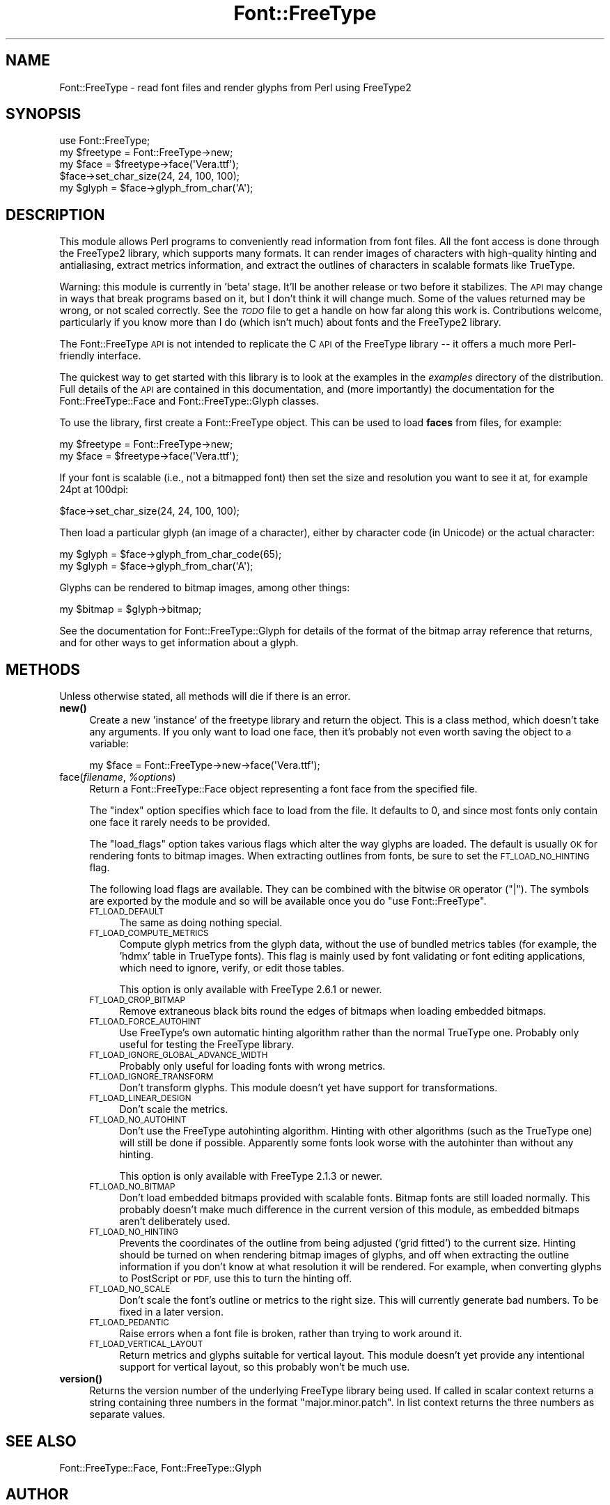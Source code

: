 .\" Automatically generated by Pod::Man 4.10 (Pod::Simple 3.35)
.\"
.\" Standard preamble:
.\" ========================================================================
.de Sp \" Vertical space (when we can't use .PP)
.if t .sp .5v
.if n .sp
..
.de Vb \" Begin verbatim text
.ft CW
.nf
.ne \\$1
..
.de Ve \" End verbatim text
.ft R
.fi
..
.\" Set up some character translations and predefined strings.  \*(-- will
.\" give an unbreakable dash, \*(PI will give pi, \*(L" will give a left
.\" double quote, and \*(R" will give a right double quote.  \*(C+ will
.\" give a nicer C++.  Capital omega is used to do unbreakable dashes and
.\" therefore won't be available.  \*(C` and \*(C' expand to `' in nroff,
.\" nothing in troff, for use with C<>.
.tr \(*W-
.ds C+ C\v'-.1v'\h'-1p'\s-2+\h'-1p'+\s0\v'.1v'\h'-1p'
.ie n \{\
.    ds -- \(*W-
.    ds PI pi
.    if (\n(.H=4u)&(1m=24u) .ds -- \(*W\h'-12u'\(*W\h'-12u'-\" diablo 10 pitch
.    if (\n(.H=4u)&(1m=20u) .ds -- \(*W\h'-12u'\(*W\h'-8u'-\"  diablo 12 pitch
.    ds L" ""
.    ds R" ""
.    ds C` ""
.    ds C' ""
'br\}
.el\{\
.    ds -- \|\(em\|
.    ds PI \(*p
.    ds L" ``
.    ds R" ''
.    ds C`
.    ds C'
'br\}
.\"
.\" Escape single quotes in literal strings from groff's Unicode transform.
.ie \n(.g .ds Aq \(aq
.el       .ds Aq '
.\"
.\" If the F register is >0, we'll generate index entries on stderr for
.\" titles (.TH), headers (.SH), subsections (.SS), items (.Ip), and index
.\" entries marked with X<> in POD.  Of course, you'll have to process the
.\" output yourself in some meaningful fashion.
.\"
.\" Avoid warning from groff about undefined register 'F'.
.de IX
..
.nr rF 0
.if \n(.g .if rF .nr rF 1
.if (\n(rF:(\n(.g==0)) \{\
.    if \nF \{\
.        de IX
.        tm Index:\\$1\t\\n%\t"\\$2"
..
.        if !\nF==2 \{\
.            nr % 0
.            nr F 2
.        \}
.    \}
.\}
.rr rF
.\" ========================================================================
.\"
.IX Title "Font::FreeType 3"
.TH Font::FreeType 3 "2018-08-11" "perl v5.28.1" "User Contributed Perl Documentation"
.\" For nroff, turn off justification.  Always turn off hyphenation; it makes
.\" way too many mistakes in technical documents.
.if n .ad l
.nh
.SH "NAME"
Font::FreeType \- read font files and render glyphs from Perl using FreeType2
.SH "SYNOPSIS"
.IX Header "SYNOPSIS"
.Vb 1
\&    use Font::FreeType;
\&
\&    my $freetype = Font::FreeType\->new;
\&    my $face = $freetype\->face(\*(AqVera.ttf\*(Aq);
\&
\&    $face\->set_char_size(24, 24, 100, 100);
\&    my $glyph = $face\->glyph_from_char(\*(AqA\*(Aq);
.Ve
.SH "DESCRIPTION"
.IX Header "DESCRIPTION"
This module allows Perl programs to conveniently read information from
font files.  All the font access is done through the FreeType2 library,
which supports many formats.  It can render images of characters with
high-quality hinting and antialiasing, extract metrics information, and
extract the outlines of characters in scalable formats like TrueType.
.PP
Warning: this module is currently in 'beta' stage.  It'll be another
release or two before it stabilizes.  The \s-1API\s0 may change in ways that
break programs based on it, but I don't think it will change much.
Some of the values returned may be wrong, or not scaled correctly.
See the \fI\s-1TODO\s0\fR file to get a handle on how far along this work is.
Contributions welcome, particularly if you know more than I do (which
isn't much) about fonts and the FreeType2 library.
.PP
The Font::FreeType \s-1API\s0 is not intended to replicate the C \s-1API\s0 of the
FreeType library \*(-- it offers a much more Perl-friendly interface.
.PP
The quickest way to get started with this library is to look at the
examples in the \fIexamples\fR directory of the distribution.  Full
details of the \s-1API\s0 are contained in this documentation, and (more
importantly) the documentation for the
Font::FreeType::Face and
Font::FreeType::Glyph classes.
.PP
To use the library, first create a Font::FreeType object.  This can
be used to load \fBfaces\fR from files, for example:
.PP
.Vb 2
\&    my $freetype = Font::FreeType\->new;
\&    my $face = $freetype\->face(\*(AqVera.ttf\*(Aq);
.Ve
.PP
If your font is scalable (i.e., not a bitmapped font) then set the size
and resolution you want to see it at, for example 24pt at 100dpi:
.PP
.Vb 1
\&    $face\->set_char_size(24, 24, 100, 100);
.Ve
.PP
Then load a particular glyph (an image of a character), either by
character code (in Unicode) or the actual character:
.PP
.Vb 2
\&    my $glyph = $face\->glyph_from_char_code(65);
\&    my $glyph = $face\->glyph_from_char(\*(AqA\*(Aq);
.Ve
.PP
Glyphs can be rendered to bitmap images, among other things:
.PP
.Vb 1
\&    my $bitmap = $glyph\->bitmap;
.Ve
.PP
See the documentation for Font::FreeType::Glyph
for details of the format of the bitmap array reference that returns, and
for other ways to get information about a glyph.
.SH "METHODS"
.IX Header "METHODS"
Unless otherwise stated, all methods will die if there is an error.
.IP "\fBnew()\fR" 4
.IX Item "new()"
Create a new 'instance' of the freetype library and return the object.
This is a class method, which doesn't take any arguments.  If you only
want to load one face, then it's probably not even worth saving the
object to a variable:
.Sp
.Vb 1
\&    my $face = Font::FreeType\->new\->face(\*(AqVera.ttf\*(Aq);
.Ve
.IP "face(\fIfilename\fR, \fI\f(CI%options\fI\fR)" 4
.IX Item "face(filename, %options)"
Return a Font::FreeType::Face object representing
a font face from the specified file.
.Sp
The \f(CW\*(C`index\*(C'\fR option specifies which face to load from the file.  It
defaults to 0, and since most fonts only contain one face it rarely
needs to be provided.
.Sp
The \f(CW\*(C`load_flags\*(C'\fR option takes various flags which alter the way
glyphs are loaded.  The default is usually \s-1OK\s0 for rendering fonts
to bitmap images.  When extracting outlines from fonts, be sure to
set the \s-1FT_LOAD_NO_HINTING\s0 flag.
.Sp
The following load flags are available.  They can be combined with
the bitwise \s-1OR\s0 operator (\f(CW\*(C`|\*(C'\fR).  The symbols are exported by the
module and so will be available once you do \f(CW\*(C`use Font::FreeType\*(C'\fR.
.RS 4
.IP "\s-1FT_LOAD_DEFAULT\s0" 4
.IX Item "FT_LOAD_DEFAULT"
The same as doing nothing special.
.IP "\s-1FT_LOAD_COMPUTE_METRICS\s0" 4
.IX Item "FT_LOAD_COMPUTE_METRICS"
Compute glyph metrics from the glyph data, without
the use of bundled metrics tables (for example, the 'hdmx' table in
TrueType fonts).  This flag is mainly used by font validating or
font editing applications, which need to ignore, verify, or edit
those tables.
.Sp
This option is only available with FreeType 2.6.1 or newer.
.IP "\s-1FT_LOAD_CROP_BITMAP\s0" 4
.IX Item "FT_LOAD_CROP_BITMAP"
Remove extraneous black bits round the edges of bitmaps when loading
embedded bitmaps.
.IP "\s-1FT_LOAD_FORCE_AUTOHINT\s0" 4
.IX Item "FT_LOAD_FORCE_AUTOHINT"
Use FreeType's own automatic hinting algorithm rather than the normal
TrueType one.  Probably only useful for testing the FreeType library.
.IP "\s-1FT_LOAD_IGNORE_GLOBAL_ADVANCE_WIDTH\s0" 4
.IX Item "FT_LOAD_IGNORE_GLOBAL_ADVANCE_WIDTH"
Probably only useful for loading fonts with wrong metrics.
.IP "\s-1FT_LOAD_IGNORE_TRANSFORM\s0" 4
.IX Item "FT_LOAD_IGNORE_TRANSFORM"
Don't transform glyphs.  This module doesn't yet have support for
transformations.
.IP "\s-1FT_LOAD_LINEAR_DESIGN\s0" 4
.IX Item "FT_LOAD_LINEAR_DESIGN"
Don't scale the metrics.
.IP "\s-1FT_LOAD_NO_AUTOHINT\s0" 4
.IX Item "FT_LOAD_NO_AUTOHINT"
Don't use the FreeType autohinting algorithm.  Hinting with other
algorithms (such as the TrueType one) will still be done if possible.
Apparently some fonts look worse with the autohinter than without
any hinting.
.Sp
This option is only available with FreeType 2.1.3 or newer.
.IP "\s-1FT_LOAD_NO_BITMAP\s0" 4
.IX Item "FT_LOAD_NO_BITMAP"
Don't load embedded bitmaps provided with scalable fonts.  Bitmap
fonts are still loaded normally.  This probably doesn't make much
difference in the current version of this module, as embedded
bitmaps aren't deliberately used.
.IP "\s-1FT_LOAD_NO_HINTING\s0" 4
.IX Item "FT_LOAD_NO_HINTING"
Prevents the coordinates of the outline from being adjusted ('grid
fitted') to the current size.  Hinting should be turned on when rendering
bitmap images of glyphs, and off when extracting the outline
information if you don't know at what resolution it will be rendered.
For example, when converting glyphs to PostScript or \s-1PDF,\s0 use this
to turn the hinting off.
.IP "\s-1FT_LOAD_NO_SCALE\s0" 4
.IX Item "FT_LOAD_NO_SCALE"
Don't scale the font's outline or metrics to the right size.  This
will currently generate bad numbers.  To be fixed in a later version.
.IP "\s-1FT_LOAD_PEDANTIC\s0" 4
.IX Item "FT_LOAD_PEDANTIC"
Raise errors when a font file is broken, rather than trying to work
around it.
.IP "\s-1FT_LOAD_VERTICAL_LAYOUT\s0" 4
.IX Item "FT_LOAD_VERTICAL_LAYOUT"
Return metrics and glyphs suitable for vertical layout.  This module
doesn't yet provide any intentional support for vertical layout, so
this probably won't be much use.
.RE
.RS 4
.RE
.IP "\fBversion()\fR" 4
.IX Item "version()"
Returns the version number of the underlying FreeType library being
used.  If called in scalar context returns a string containing three
numbers in the format \*(L"major.minor.patch\*(R".  In list context returns
the three numbers as separate values.
.SH "SEE ALSO"
.IX Header "SEE ALSO"
Font::FreeType::Face,
Font::FreeType::Glyph
.SH "AUTHOR"
.IX Header "AUTHOR"
Geoff Richards <qef@laxan.com>
.SH "COPYRIGHT"
.IX Header "COPYRIGHT"
Copyright 2004, Geoff Richards.
.PP
This library is free software; you can redistribute it and/or
modify it under the same terms as Perl itself.
